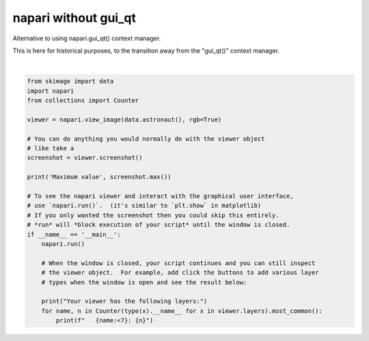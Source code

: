 
.. DO NOT EDIT.
.. THIS FILE WAS AUTOMATICALLY GENERATED BY SPHINX-GALLERY.
.. TO MAKE CHANGES, EDIT THE SOURCE PYTHON FILE:
.. "gallery/without_gui_qt.py"
.. LINE NUMBERS ARE GIVEN BELOW.

.. only:: html

    .. note::
        :class: sphx-glr-download-link-note

        Click :ref:`here <sphx_glr_download_gallery_without_gui_qt.py>`
        to download the full example code

.. rst-class:: sphx-glr-example-title

.. _sphx_glr_gallery_without_gui_qt.py:


napari without gui_qt
=====================

Alternative to using napari.gui_qt() context manager.

This is here for historical purposes, to the transition away from
the "gui_qt()" context manager.

.. GENERATED FROM PYTHON SOURCE LINES 10-37



.. image-sg:: /gallery/images/sphx_glr_without_gui_qt_001.png
   :alt: without gui qt
   :srcset: /gallery/images/sphx_glr_without_gui_qt_001.png
   :class: sphx-glr-single-img


.. rst-class:: sphx-glr-script-out

 Out:

 .. code-block:: none

    Maximum value 255
    Your viewer has the following layers:
       Image  : 1






|

.. code-block:: default


    from skimage import data
    import napari
    from collections import Counter

    viewer = napari.view_image(data.astronaut(), rgb=True)

    # You can do anything you would normally do with the viewer object
    # like take a
    screenshot = viewer.screenshot()

    print('Maximum value', screenshot.max())

    # To see the napari viewer and interact with the graphical user interface,
    # use `napari.run()`.  (it's similar to `plt.show` in matplotlib)
    # If you only wanted the screenshot then you could skip this entirely.
    # *run* will *block execution of your script* until the window is closed.
    if __name__ == '__main__':
        napari.run()

        # When the window is closed, your script continues and you can still inspect
        # the viewer object.  For example, add click the buttons to add various layer
        # types when the window is open and see the result below:

        print("Your viewer has the following layers:")
        for name, n in Counter(type(x).__name__ for x in viewer.layers).most_common():
            print(f"   {name:<7}: {n}")


.. _sphx_glr_download_gallery_without_gui_qt.py:


.. only :: html

 .. container:: sphx-glr-footer
    :class: sphx-glr-footer-example



  .. container:: sphx-glr-download sphx-glr-download-python

     :download:`Download Python source code: without_gui_qt.py <without_gui_qt.py>`



  .. container:: sphx-glr-download sphx-glr-download-jupyter

     :download:`Download Jupyter notebook: without_gui_qt.ipynb <without_gui_qt.ipynb>`


.. only:: html

 .. rst-class:: sphx-glr-signature

    `Gallery generated by Sphinx-Gallery <https://sphinx-gallery.github.io>`_
